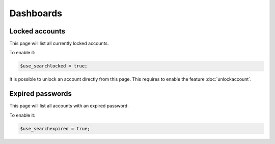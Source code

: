 Dashboards
==========

Locked accounts
---------------

This page will list all currently locked accounts.

To enable it:

.. code-block:: php

    $use_searchlocked = true;

It is possible to unlock an account directly from this page. This requires to enable the feature :doc:`unlockaccount`.

Expired passwords
-----------------

This page will list all accounts with an expired password.

To enable it:

.. code-block:: php

    $use_searchexpired = true;
